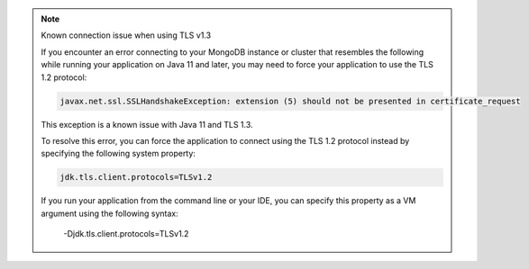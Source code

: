 .. note:: Known connection issue when using TLS v1.3

   If you encounter an error connecting to your MongoDB instance or cluster
   that resembles the following while running your application on Java 11 and
   later, you may need to force your application to use the TLS 1.2 protocol:

   .. code-block:: none

      javax.net.ssl.SSLHandshakeException: extension (5) should not be presented in certificate_request

   This exception is a known issue with Java 11 and TLS 1.3.

   To resolve this error, you can force the application to connect using the
   TLS 1.2 protocol instead by specifying the following system property:

   .. code-block:: properties

      jdk.tls.client.protocols=TLSv1.2

   If you run your application from the command line or your IDE, you can
   specify this property as a VM argument using the following syntax:

      -Djdk.tls.client.protocols=TLSv1.2

